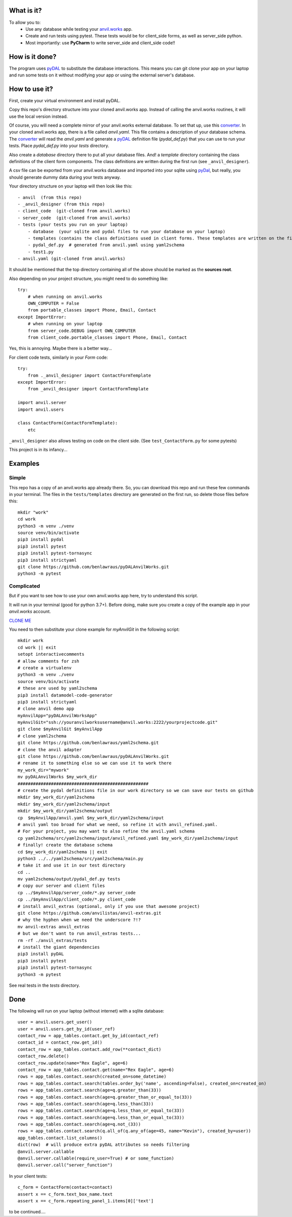 What is it?
------------
To allow you to:
    * Use any database while testing your `anvil.works <https://anvil.works>`_ app.
    * Create and run tests using pytest. These tests would be for client_side forms, as well as server_side python.
    * Most importantly: use **PyCharm** to write server_side and client_side code!!

How is it done?
---------------
The program uses `pyDAL <https://py4web.com/_documentation/static/en/chapter-07.html>`_ to substitute
the database interactions. This means you can git clone your app on your laptop and run some tests on it without
modifying your app or using the external server's database.

How to use it?
---------------
First, create your virtual environment and install pyDAL.

Copy this repo's directory structure into your cloned anvil.works app. Instead of calling the anvil.works routines, it will use
the local version instead.

Of course, you will need a complete mirror of your anvil.works external database. To set that up,
use this `converter <https://github.com/benlawraus/yaml2schema>`_. In your cloned anvil.works
app, there is a file called `anvil.yaml`. This file contains a description of your
database schema. The `converter <https://github.com/benlawraus/yaml2schema>`_ will read
the `anvil.yaml` and generate a `pyDAL <https://py4web.com/_documentation/static/en/chapter-07.html>`_
definition file (`pydal_def.py`) that you can use to run your tests. Place `pydal_def.py` into your
`tests` directory.

Also create a `database` directory there to put all your database files. And! a `template` directory
containing the class definitions of the client form components. The class definitions are written during the first run
(see ``_anvil_designer``).

A csv file can be exported from your anvil.works database and imported into your sqlite using  `pyDal <http://www.web2py.com/books/default/chapter/29/06/the-database-abstraction-layer#Exporting-and-importing-data>`_,
but really, you should generate dummy data during your tests anyway.

Your directory structure on your laptop will then look like this::

    - anvil  (from this repo)
    - _anvil_designer (from this repo)
    - client_code  (git-cloned from anvil.works)
    - server_code  (git-cloned from anvil.works)
    - tests (your tests you run on your laptop)
        - database  (your sqlite and pydal files to run your database on your laptop)
        - templates (contains the class definitions used in client forms. These templates are written on the first run, so delete them after you update your forms on anvil.works.)
        - pydal_def.py  # generated from anvil.yaml using yaml2schema
        - test1.py
    - anvil.yaml (git-cloned from anvil.works)


It should be mentioned that the top directory containing all of the above should be marked as the **sources root**.

Also depending on your project structure, you might need to do something like::

    try:
        # when running on anvil.works
        OWN_COMPUTER = False
        from portable_classes import Phone, Email, Contact
    except ImportError:
        # when running on your laptop
        from server_code.DEBUG import OWN_COMPUTER
        from client_code.portable_classes import Phone, Email, Contact

Yes, this is annoying. Maybe there is a better way...

For client code tests, similarly in your *Form* code::

    try:
        from ._anvil_designer import ContactFormTemplate
    except ImportError:
        from _anvil_designer import ContactFormTemplate

    import anvil.server
    import anvil.users

    class ContactForm(ContactFormTemplate):
        etc

``_anvil_designer`` also allows testing on code on the client side. (See ``test_ContactForm.py`` for some pytests)

This project is in its infancy...

Examples
---------

Simple
^^^^^^
This repo has a copy of an anvil.works app already there. So, you can download this repo and run these few commands in your terminal.
The files in the ``tests/templates`` directory are generated on the first run, so delete those files before this::

    mkdir "work"
    cd work
    python3 -m venv ./venv
    source venv/bin/activate
    pip3 install pydal
    pip3 install pytest
    pip3 install pytest-tornasync
    pip3 install strictyaml
    git clone https://github.com/benlawraus/pyDALAnvilWorks.git
    python3 -m pytest


Complicated
^^^^^^^^^^^
But if you want to see how to use your own anvil.works app here, try to understand this script.

It will run in your terminal (good for python 3.7+). Before doing, make sure you
create a copy of the example app in your `anvil.works` account.

`CLONE ME <https://anvil.works/build#clone:XWM5WQ66ONSRYYXL=WJUZGODLYP2JSYWR3XU2Y2XD>`_

You need to then substitute your clone example for `myAnvilGit` in the following script::

    mkdir work
    cd work || exit
    setopt interactivecomments
    # allow comments for zsh
    # create a virtualenv
    python3 -m venv ./venv
    source venv/bin/activate
    # these are used by yaml2schema
    pip3 install datamodel-code-generator
    pip3 install strictyaml
    # clone anvil demo app
    myAnvilApp="pyDALAnvilWorksApp"
    myAnvilGit="ssh://youranvilworksusername@anvil.works:2222/yourprojectcode.git"
    git clone $myAnvilGit $myAnvilApp
    # clone yaml2schema
    git clone https://github.com/benlawraus/yaml2schema.git
    # clone the anvil adapter
    git clone https://github.com/benlawraus/pyDALAnvilWorks.git
    # rename it to something else so we can use it to work there
    my_work_dir="mywork"
    mv pyDALAnvilWorks $my_work_dir
    ###################################################
    # create the pydal definitions file in our work directory so we can save our tests on github
    mkdir $my_work_dir/yaml2schema
    mkdir $my_work_dir/yaml2schema/input
    mkdir $my_work_dir/yaml2schema/output
    cp  $myAnvilApp/anvil.yaml $my_work_dir/yaml2schema/input
    # anvil yaml too broad for what we need, so refine it with anvil_refined.yaml.
    # For your project, you may want to also refine the anvil.yaml schema
    cp yaml2schema/src/yaml2schema/input/anvil_refined.yaml $my_work_dir/yaml2schema/input
    # finally! create the database schema
    cd $my_work_dir/yaml2schema || exit
    python3 ../../yaml2schema/src/yaml2schema/main.py
    # take it and use it in our test directory
    cd ..
    mv yaml2schema/output/pydal_def.py tests
    # copy our server and client files
    cp ../$myAnvilApp/server_code/*.py server_code
    cp ../$myAnvilApp/client_code/*.py client_code
    # install anvil_extras (optional, only if you use that awesome project)
    git clone https://github.com/anvilistas/anvil-extras.git
    # why the hyphen when we need the underscore ?!?
    mv anvil-extras anvil_extras
    # but we don't want to run anvil_extras tests...
    rm -rf ./anvil_extras/tests
    # install the giant dependencies
    pip3 install pyDAL
    pip3 install pytest
    pip3 install pytest-tornasync
    python3 -m pytest


See real tests in the `tests` directory.

Done
----
The following will run on your laptop (without internet) with a sqlite database::

    user = anvil.users.get_user()
    user = anvil.users.get_by_id(user_ref)
    contact_row = app_tables.contact.get_by_id(contact_ref)
    contact_id = contact_row.get_id()
    contact_row = app_tables.contact.add_row(**contact_dict)
    contact_row.delete()
    contact_row.update(name="Rex Eagle", age=6)
    contact_row = app_tables.contact.get(name="Rex Eagle", age=6)
    rows = app_tables.contact.search(created_on=some_datetime)
    rows = app_tables.contact.search(tables.order_by('name', ascending=False), created_on=created_on)
    rows = app_tables.contact.search(age=q.greater_than(33))
    rows = app_tables.contact.search(age=q.greater_than_or_equal_to(33))
    rows = app_tables.contact.search(age=q.less_than(33))
    rows = app_tables.contact.search(age=q.less_than_or_equal_to(33))
    rows = app_tables.contact.search(age=q.less_than_or_equal_to(33))
    rows = app_tables.contact.search(age=q.not_(33))
    rows = app_tables.contact.search(q.all_of(q.any_of(age=45, name="Kevin"), created_by=user))
    app_tables.contact.list_columns()
    dict(row)  # will produce extra pyDAL attributes so needs filtering
    @anvil.server.callable
    @anvil.server.callable(require_user=True) # or some_function)
    @anvil.server.call("server_function")

In your client tests::

    c_form = ContactForm(contact=contact)
    assert x == c_form.text_box_name.text
    assert x == c_form.repeating_panel_1.items[0]['text']

to be continued....

